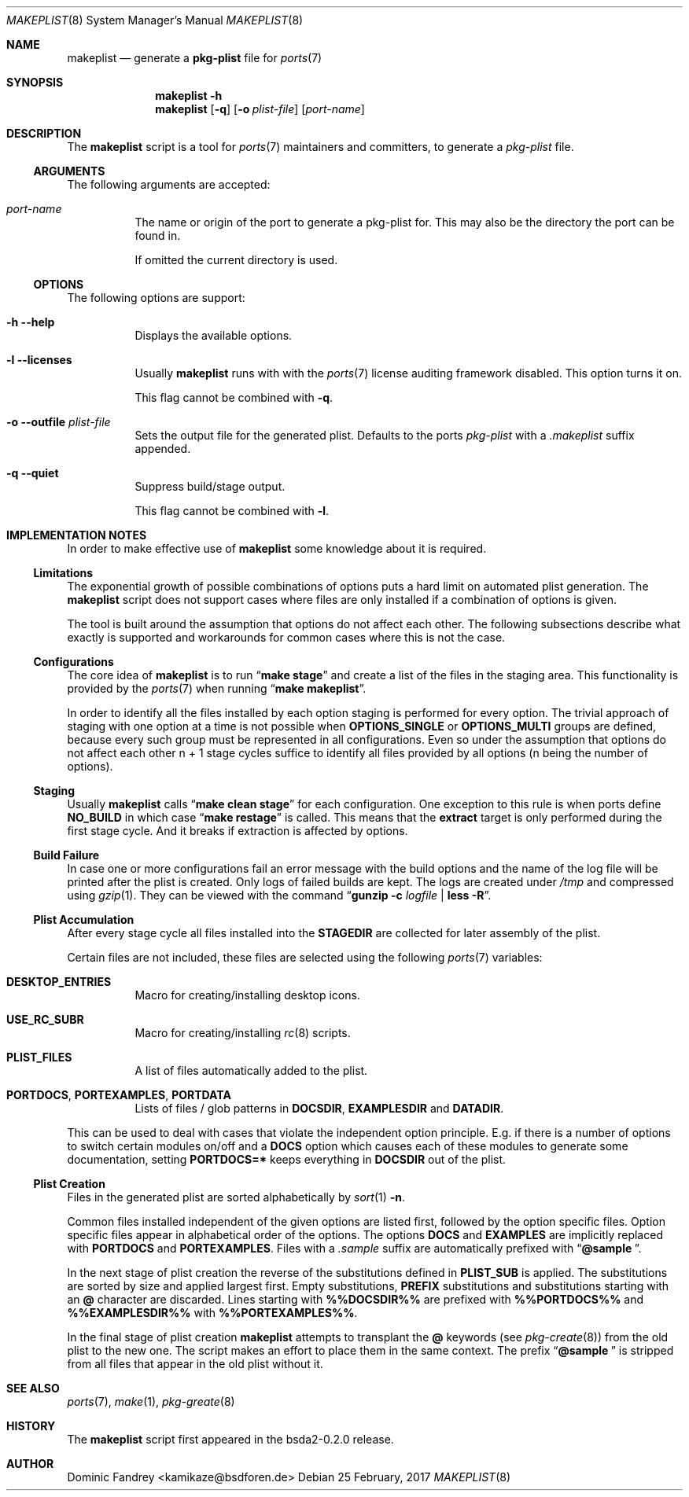 .Dd 25 February, 2017
.Dt MAKEPLIST 8
.Os
.Sh NAME
.Nm makeplist
.Nd generate a
.Li pkg-plist
file for
.Xr ports 7
.Sh SYNOPSIS
.Nm
.Fl h
.Nm
.Op Fl q
.Op Fl o Ar plist-file
.Op Ar port-name
.Sh DESCRIPTION
The
.Nm
script is a tool for
.Xr ports 7
maintainers and committers, to generate a
.Pa pkg-plist
file.
.Ss ARGUMENTS
The following arguments are accepted:
.Bl -tag -width indent
.It Ar port-name
The name or origin of the port to generate a pkg-plist for. This may
also be the directory the port can be found in.
.Pp
If omitted the current directory is used.
.El
.Ss OPTIONS
The following options are support:
.Bl -tag -width indent
.It Fl h -help
Displays the available options.
.It Fl l -licenses
Usually
.Nm
runs with with the
.Xr ports 7
license auditing framework disabled. This option turns it on.
.Pp
This flag cannot be combined with
.Fl q .
.It Fl o -outfile Ar plist-file
Sets the output file for the generated plist. Defaults to the ports
.Pa pkg-plist
with a
.Pa .makeplist
suffix appended.
.It Fl q -quiet
Suppress build/stage output.
.Pp
This flag cannot be combined with
.Fl l .
.El
.Sh IMPLEMENTATION NOTES
In order to make effective use of
.Nm
some knowledge about it is required.
.Ss Limitations
The exponential growth of possible combinations of options puts a
hard limit on automated plist generation. The
.Nm
script does not support cases where files are only installed if a
combination of options is given.
.Pp
The tool is built around the assumption that options do not affect
each other. The following subsections describe what exactly is supported
and workarounds for common cases where this is not the case.
.Ss Configurations
The core idea of
.Nm
is to run
.Dq Li make stage
and create a list of the files in the staging area. This functionality
is provided by the
.Xr ports 7
when running
.Dq Li make makeplist .
.Pp
In order to identify all the files installed by each option staging
is performed for every option. The trivial approach of staging with
one option at a time is not possible when
.Li OPTIONS_SINGLE
or
.Li OPTIONS_MULTI
groups are defined, because every such group must be represented in
all configurations. Even so under the assumption that options do not
affect each other n + 1 stage cycles suffice to identify all files
provided by all options (n being the number of options).
.Ss Staging
Usually
.Nm
calls
.Dq Li make clean stage
for each configuration. One exception to this rule is when ports define
.Li NO_BUILD
in which case
.Dq Li make restage
is called. This means that the
.Li extract
target is only performed during the first stage cycle. And it breaks
if extraction is affected by options.
.Ss Build Failure
In case one or more configurations fail an error message with the
build options and the name of the log file will be printed after
the plist is created. Only logs of failed builds are kept. The logs
are created under
.Pa /tmp
and compressed using
.Xr gzip 1 .
They can be viewed with the command
.Dq Li gunzip -c Ar logfile Li | less -R .
.Ss Plist Accumulation
After every stage cycle all files installed into the
.Li STAGEDIR
are collected for later assembly of the plist.
.Pp
Certain files are not included, these files are selected using the
following
.Xr ports 7
variables:
.Bl -tag -width indent
.It Li DESKTOP_ENTRIES
Macro for creating/installing desktop icons.
.It Li USE_RC_SUBR
Macro for creating/installing
.Xr rc 8
scripts.
.It Li PLIST_FILES
A list of files automatically added to the plist.
.It Li PORTDOCS , PORTEXAMPLES , PORTDATA
Lists of files / glob patterns in
.Li DOCSDIR , EXAMPLESDIR
and
.Li DATADIR .
.El
.Pp
This can be used to deal with cases that violate the independent
option principle. E.g. if there is a number of options to switch
certain modules on/off and a
.Li DOCS
option which causes each of these modules to generate some documentation,
setting
.Li PORTDOCS=*
keeps everything in
.Li DOCSDIR
out of the plist.
.Ss Plist Creation
Files in the generated plist are sorted alphabetically by
.Xr sort 1 Fl n .
.Pp
Common files installed independent of the given options are listed
first, followed by the option specific files. Option specific files
appear in alphabetical order of the options. The options
.Li DOCS
and
.Li EXAMPLES
are implicitly replaced with
.Li PORTDOCS
and
.Li PORTEXAMPLES .
Files with a
.Pa .sample
suffix are automatically prefixed with
.Dq Li @sample\  .
.Pp
In the next stage of plist creation the reverse of the substitutions
defined in
.Li PLIST_SUB
is applied. The substitutions are sorted by size and applied largest
first. Empty substitutions,
.Li PREFIX
substitutions and substitutions starting with an
.Li @
character are discarded. Lines starting with
.Li %%DOCSDIR%%
are prefixed with
.Li %%PORTDOCS%%
and
.Li %%EXAMPLESDIR%%
with
.Li %%PORTEXAMPLES%% .
.Pp
In the final stage of plist creation
.Nm
attempts to transplant the
.Li @
keywords (see
.Xr pkg-create 8 )
from the old plist to the new one. The script makes an effort to
place them in the same context. The prefix
.Dq Li @sample\ 
is stripped from all files that appear in the old plist without it.
.Sh SEE ALSO
.Xr ports 7 , Xr make 1 , Xr pkg-greate 8
.Sh HISTORY
The
.Nm
script first appeared in the bsda2-0.2.0 release.
.Sh AUTHOR
Dominic Fandrey <kamikaze@bsdforen.de>
